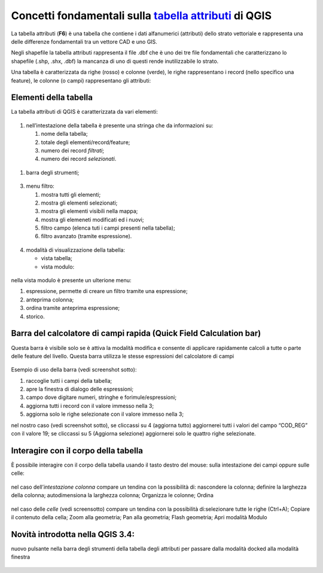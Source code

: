 Concetti fondamentali sulla `tabella attributi`_ di QGIS
========================================================

La tabella attributi |ico0| (**F6**) è una tabella che contiene i dati
alfanumerici (attributi) dello strato vettoriale e rappresenta una delle
differenze fondamentali tra un vettore CAD e uno GIS.

Negli shapefile la tabella attributi rappresenta il file .dbf che è uno
dei tre file fondamentali che caratterizzano lo shapefile (.shp, .shx,
.dbf) la mancanza di uno di questi rende inutilizzabile lo strato.

Una tabella è caratterizzata da righe (rosso) e colonne (verde), le
righe rappresentano i record (nello specifico una feature), le colonne
(o campi) rappresentano gli attributi:

.. figure:: /img/tabella_attributi/tab_attr1.png
   :alt: tab_attr1

   
Elementi della tabella
----------------------

La tabella attributi di QGIS è caratterizzata da vari elementi:

.. figure:: /img/tabella_attributi/tab_attr2.png
   :alt: tab_attr2

  
1. nell’intestazione della tabella è presente una stringa che da
   informazioni su:

   1. nome della tabella;
   2. totale degli elementi/record/feature;
   3. numero dei record *filtrati*;
   4. numero dei record *selezionati*.

.. figure:: /img/tabella_attributi/tab_attr3_NEW.png
   :alt: tab_attr3


.. _tabella attributi: https://docs.qgis.org/testing/en/docs/user_manual/working_with_vector/attribute_table.html

.. |ico0| image:: //img/tabella_attributi/iconmActionOpenTable.png

1. barra degli strumenti;

.. raw:: html

    <embed>
        <table width="100%" border="0" cellspacing="2" cellpadding="2" style="background-color: transparent !important;">
  <tbody>
    <tr>
      <td width="3%"><img width="24"  class="immagonobox" src="../img/tabella_attributi/icon/mActionToggleEditing.png" title="matita per attivare modifica" style="margin: 0 left; display: block;" /></td>
      <td width="97%">matita per attivare modifica;</td>    </tr>    <tr>
      <td><img width="24"  class="immagonobox" src="../img/tabella_attributi/icon/mActionMultiEdit.png" Title="modifica multipla;" style="margin: 0 left; display: block;" /> </td>     <td>modifica multipla;</td>    </tr>
    <tr>      <td><img width="24"  class="immagonobox" src="../img/tabella_attributi/icon/mActionFileSave.png" Title="salva modifiche" style="margin: 0 left; display: block;" /> </td>      <td>salva modifiche;</td>
    </tr>    <tr>      <td><img width="24"  class="immagonobox" src="../img/tabella_attributi/icon/mActionDraw.png" Title="aggiorna" style="margin: 0 left; display: block;" /></td>      <td>aggiorna;</td>    </tr>
    <tr>      <td> <img width="24"  class="immagonobox" src="../img/tabella_attributi/icon/mActionNewTableRow.png" Title="aggiungi elemento (solo alfanumerico)" style="margin: 0 left; display: block;" /></td>
      <td>aggiungi elemento (solo alfanumerico)</td>    </tr>    <tr>      <td><img width="24"  class="immagonobox" src="../img/tabella_attributi/icon/mActionDeleteSelected.png" Title="cancella elemento/i" style="margin: 0 left; display: block;" /></td>      <td>cancella elemento/i;</td>    </tr>    <tr>      <td><img width="24"  class="immagonobox" src="../img/tabella_attributi/icon/mActionEditCut.png" Title="taglia" style="margin: 0 left; display: block;" /> </td>      <td>taglia;</td>    </tr>    <tr>      <td><img width="24"  class="immagonobox" src="../img/tabella_attributi/icon/mActionEditCopy.png" Title="copia elemento/i" style="margin: 0 left; display: block;" /></td>      <td>copia elemento/i;</td>    </tr>    <tr>      <td><img width="24"  class="immagonobox" src="../img/tabella_attributi/icon/mActionEditPaste.png" Title="incolla elemento/i" style="margin: 0 left; display: block;" /></td>      <td>incolla elemento/i;</td>    </tr>    <tr>      <td><img width="24"  class="immagonobox" src="../img/tabella_attributi/icon/mIconExpressionSelect.png" Title="seleziona elementi tramite espressione" style="margin: 0 left; display: block;" /></td>    <td>seleziona elementi tramite espressione;</td>   </tr>    <tr>
      <td><img width="24"  class="immagonobox" src="../img/tabella_attributi/icon/mActionSelectAll.png" Title="seleziona tutto" style="margin: 0 left; display: block;" /></td>  <td>seleziona tutto;</td>  </tr>  <tr>  <td><img width="24"  class="immagonobox" src="../img/tabella_attributi/icon/mActionInvertSelection.png" Title="inverti selezione" style="margin: 0 left; display: block;" /></td>  <td>inverti selezione;</td>  </tr>  <tr>
      <td><img width="24"  class="immagonobox" src="../img/tabella_attributi/icon/mActionDeselectAll.png" Title="cancella selezione" style="margin: 0 left; display: block;" /></td> <td>cancella selezione;</td></tr> <tr><td><img width="24"  class="immagonobox" src="../img/tabella_attributi/icon/mActionFilterMap.png" Title="seleziona/filtra" style="margin: 0 left; display: block;" /></td><td>seleziona/filtra</td> </tr> <tr> <td><img width="24"  class="immagonobox" src="../img/tabella_attributi/icon/mActionSelectedToTop.png" Title="sposta la selezione in cima alla tabella" style="margin: 0 left; display: block;" /></td> <td>sposta la selezione in cima alla tabella;</td>  </tr> <tr>  <td><img width="24"  class="immagonobox" src="../img/tabella_attributi/icon/mActionPanToSelected.png" Title=" sposta mappa alle righe selezionate" style="margin: 0 left; display: block;" /></td>
      <td>sposta mappa alle righe selezionate;</td> </tr> <tr><td><img width="24"  class="immagonobox" src="../img/tabella_attributi/icon/mActionZoomToSelected.png" Title="zooma mappa alle righe selezionate" style="margin: 0 left; display: block;" /></td> <td>zooma mappa alle righe selezionate;</td> </tr> <tr> <td><img width="24"  class="immagonobox" src="../img/tabella_attributi/icon/mActionNewAttribute.png" Title="nuovo campo" style="margin: 0 left; display: block;" /></td> <td>nuovo campo;</td> </tr> <tr> <td><img width="24"  class="immagonobox" src="../img/tabella_attributi/icon/mActionDeleteAttribute.png" Title="elimina campo esistente" style="margin: 0 left; display: block;" /></td> <td>elimina campo esistente;</td> </tr><tr> <td><img width="24"  class="immagonobox" src="../img/tabella_attributi/icon/mActionCalculateField1.png" Title="apre il calcolatore di campi" style="margin: 0 left; display: block;" /> </td> <td>apre il calcolatore di campi;</td></tr> <tr>
      <td><img width="24"  class="immagonobox" src="../img/tabella_attributi/icon/mActionConditionalFormatting.png" Title="formattazione condizionale" style="margin: 0 left; display: block;" /></td>
      <td>formattazione condizionale;</td> </tr><tr><td><img width="24"  class="immagonobox" src="../img/tabella_attributi/icon/mDockify.png" Title="da finestra a dock e viceversa (>= QGIS 3.4)" style="margin: 0 left; display: block;" /> </td> <td>da finestra a dock e viceversa (&gt;= **QGIS 3.4**);</td></tr> <tr>
      <td><img width="24"  class="immagonobox" src="../img/tabella_attributi/icon/mAction.png" Title=" azioni" style="margin: 0 left; display: block;" /></td><td>azioni.</td> </tr> </tbody></table>
    </embed>

.. figure:: /img/tabella_attributi/tab_attr4.png
   :alt: tab_attr4


3. menu filtro:

   1. mostra tutti gli elementi;
   2. mostra gli elementi selezionati;
   3. mostra gli elementi visibili nella mappa;
   4. mostra gli elemeneti modificati ed i nuovi;
   5. filtro campo (elenca tuti i campi presenti nella tabella);
   6. filtro avanzato (tramite espressione).

.. figure:: /img/tabella_attributi/tab_attr5.png
   :alt: tab_attr5

  
4. modalità di visualizzazione della tabella:

   -  |ico23| vista tabella;
   -  |ico24| vista modulo:

.. figure:: /img/tabella_attributi/tab_attr6.png
   :alt: tab_attr6

nella vista modulo è presente un ulterione menu:

1. espressione, permette di creare un filtro tramite una espressione;
2. anteprima colonna;
3. ordina tramite anteprima espressione;
4. storico.

Barra del calcolatore di campi rapida (Quick Field Calculation bar)
-------------------------------------------------------------------

Questa barra è visibile solo se è attiva la modalità modifica |ico25| e
consente di applicare rapidamente calcoli a tutte o parte delle feature
del livello. Questa barra utilizza le stesse espressioni del calcolatore
di campi |ico26|

.. figure:: /img/field_calc_rapida1.png
   :alt: field_calc

Esempio di uso della barra (vedi screenshot sotto):

1. raccoglie tutti i campi della tabella;
2. apre la finestra di dialogo delle espressioni;
3. campo dove digitare numeri, stringhe e forimule/espressioni;
4. aggiorna tutti i record con il valore immesso nella 3;
5. aggiorna solo le righe selezionate con il valore immesso nella 3;

nel nostro caso (vedi screenshot sotto), se cliccassi su 4 (aggiorna
tutto) aggiornerei tutti i valori del campo “COD_REG” con il valore 19;
se cliccassi su 5 (Aggiorna selezione) aggiornerei solo le quattro righe
selezionate.

.. figure:: /img/tabella_attributi/tab_attr11.png
   :alt: tab_attr11

.. |ico23| image:: //img/tabella_attributi/iconmActionOpenTable.png
.. |ico24| image:: //img/tabella_attributi/iconmActionFormView.png
.. |ico25| image:: //img/tabella_attributi/iconmActionToggleEditing.png
.. |ico26| image:: //img/tabella_attributi/iconmActionCalculateField.png

Interagire con il corpo della tabella
-------------------------------------

È possibile interagire con il corpo della tabella usando il tasto destro
del mouse: sulla intestazione dei campi oppure sulle celle:

.. figure:: /img/tabella_attributi/tab_attr8.png
   :alt: tab_attr8

nel caso dell’\ *intestazione colonna* compare un tendina con la
possibilità di: nascondere la colonna; definire la larghezza della
colonna; autodimensiona la larghezza colonna; Organizza le colonne;
Ordina

.. figure:: /img/tabella_attributi/tab_attr9.png
   :alt: tab_attr9

.. figure:: /img/tabella_attributi/tab_attr10.png
   :alt: tab_attr10

nel caso delle *celle* (vedi screensotto) compare un tendina con la possibilità di:selezionare tutte le righe (Ctrl+A); Copiare il contenuto della cella; Zoom alla geometria; Pan alla geometria; Flash geometria;
Apri modalità Modulo |ico27|

.. figure:: /img/tabella_attributi/tab_attr7.png
   :alt: tab_attr7

Novità introdotta nella QGIS 3.4:
---------------------------------

nuovo pulsante nella barra degli strumenti della tabella degli attributi
per passare dalla modalità docked alla modalità finestra

.. figure:: /img/tabella_attributi/dockify.gif
   :alt: tab_attr12

.. |ico27| image:: /img/tabella_attributi/iconmActionFormView.png
